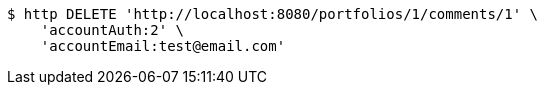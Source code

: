 [source,bash]
----
$ http DELETE 'http://localhost:8080/portfolios/1/comments/1' \
    'accountAuth:2' \
    'accountEmail:test@email.com'
----